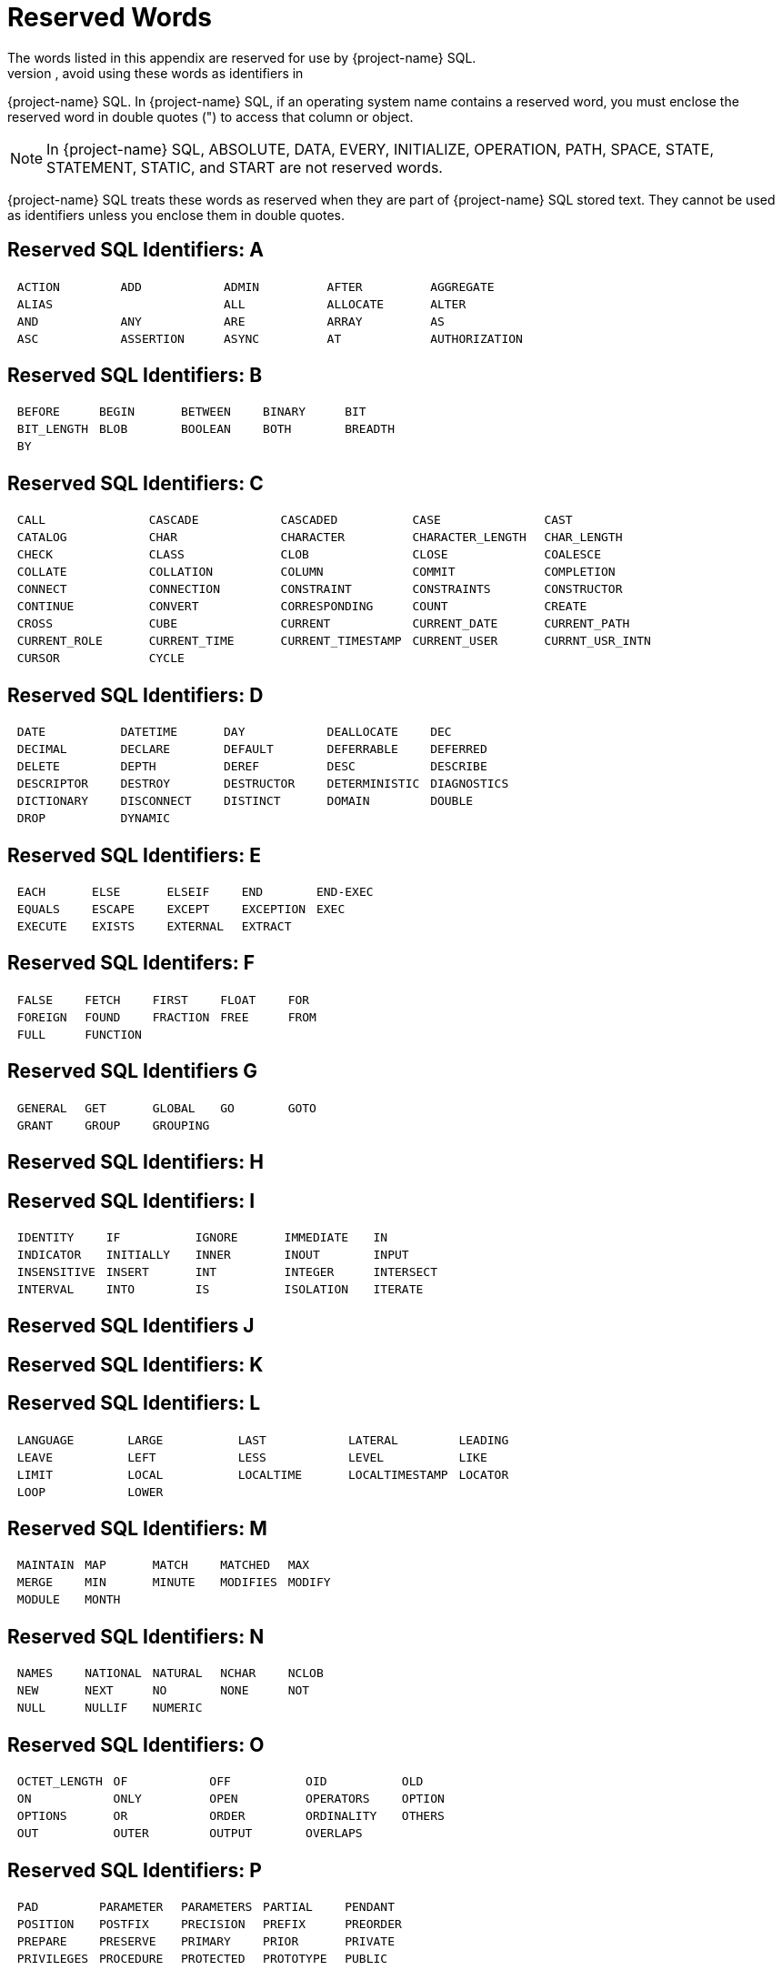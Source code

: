 ////
/**
* @@@ START COPYRIGHT @@@
*
* Licensed to the Apache Software Foundation (ASF) under one
* or more contributor license agreements.  See the NOTICE file
* distributed with this work for additional information
* regarding copyright ownership.  The ASF licenses this file
* to you under the Apache License, Version 2.0 (the
* "License"); you may not use this file except in compliance
* with the License.  You may obtain a copy of the License at
*
*   http://www.apache.org/licenses/LICENSE-2.0
*
* Unless required by applicable law or agreed to in writing,
* software distributed under the License is distributed on an
* "AS IS" BASIS, WITHOUT WARRANTIES OR CONDITIONS OF ANY
* KIND, either express or implied.  See the License for the
* specific language governing permissions and limitations
* under the License.
*
* @@@ END COPYRIGHT @@@
*/
////

[[reserved_words]]
= Reserved Words
The words listed in this appendix are reserved for use by {project-name} SQL.
To prevent syntax errors, avoid using these words as identifiers in
{project-name} SQL. In {project-name} SQL, if an operating system name contains a
reserved word, you must enclose the reserved word in double quotes (")
to access that column or object.

NOTE: In {project-name} SQL, ABSOLUTE, DATA, EVERY, INITIALIZE, OPERATION,
PATH, SPACE, STATE, STATEMENT, STATIC, and START are not reserved words.

{project-name} SQL treats these words as reserved when they are part of
{project-name} SQL stored text. They cannot be used as identifiers unless you
enclose them in double quotes.

[[reserved_sql_identifiers_a]]
== Reserved SQL Identifiers: A


[cols="5*l"]
|===
| ACTION   | ADD   | ADMIN    | AFTER         | AGGREGATE
| ALIAS|   | ALL   | ALLOCATE | ALTER         | AND
| ANY      | ARE   | ARRAY    | AS            | ASC
| ASSERTION| ASYNC | AT       | AUTHORIZATION | AVG
|===


[[reserved_sql_identifiers_b]]
== Reserved SQL Identifiers: B


[cols="5*l"]
|===
| BEFORE     | BEGIN | BETWEEN | BINARY | BIT
| BIT_LENGTH | BLOB  | BOOLEAN | BOTH   | BREADTH
| BY         |       |         |        |
|===

[[reserved_sql_identifiers_c]]
== Reserved SQL Identifiers: C


[cols="5*l"]
|===
| CALL         | CASCADE      | CASCADED          | CASE             | CAST
| CATALOG      | CHAR         | CHARACTER         | CHARACTER_LENGTH | CHAR_LENGTH
| CHECK        | CLASS        | CLOB              | CLOSE            | COALESCE
| COLLATE      | COLLATION    | COLUMN            | COMMIT           | COMPLETION
| CONNECT      | CONNECTION   | CONSTRAINT        | CONSTRAINTS      | CONSTRUCTOR
| CONTINUE     | CONVERT      | CORRESPONDING     | COUNT            | CREATE
| CROSS        | CUBE         | CURRENT           | CURRENT_DATE     | CURRENT_PATH
| CURRENT_ROLE | CURRENT_TIME | CURRENT_TIMESTAMP | CURRENT_USER     | CURRNT_USR_INTN
| CURSOR       | CYCLE        |                   |                  |
|===


[[reserved_sql_identifiers_d]]
== Reserved SQL Identifiers: D

[cols="5*l"]
|===
| DATE       | DATETIME   | DAY        | DEALLOCATE    | DEC
| DECIMAL    | DECLARE    | DEFAULT    | DEFERRABLE    | DEFERRED
| DELETE     | DEPTH      | DEREF      | DESC          | DESCRIBE
| DESCRIPTOR | DESTROY    | DESTRUCTOR | DETERMINISTIC | DIAGNOSTICS
| DICTIONARY | DISCONNECT | DISTINCT   | DOMAIN        | DOUBLE
| DROP       | DYNAMIC    |            |               |
|===


[[reserved_sql_identifiers_e]]
== Reserved SQL Identifiers: E


[cols="5*l"]
|===
| EACH    | ELSE   | ELSEIF   | END       | END-EXEC
| EQUALS  | ESCAPE | EXCEPT   | EXCEPTION | EXEC
| EXECUTE | EXISTS | EXTERNAL | EXTRACT   |
|===


== Reserved SQL Identifers:  F

[cols="5*l"]
|===
| FALSE   | FETCH    | FIRST    | FLOAT | FOR
| FOREIGN | FOUND    | FRACTION | FREE  | FROM
| FULL    | FUNCTION |          |       |
|===


[[reserved_sql_identifiers_g]]
== Reserved SQL Identifiers G

[cols="5*l"]
|===
| GENERAL | GET   | GLOBAL   | GO | GOTO
| GRANT   | GROUP | GROUPING |    |
|===  

[[reserved_sql_identifiers_h]]
== Reserved SQL Identifiers: H

[[reserved_sql_identifiers_i]]
== Reserved SQL Identifiers: I


[cols="5*l"]
|===
| IDENTITY    | IF        | IGNORE | IMMEDIATE | IN
| INDICATOR   | INITIALLY | INNER  | INOUT     | INPUT
| INSENSITIVE | INSERT    | INT    | INTEGER   | INTERSECT
| INTERVAL    | INTO      | IS     | ISOLATION | ITERATE
|===


[[reserved_sql_identifiers_j]]
== Reserved SQL Identifiers J

[[reserved_sql_identifiers_k]]
== Reserved SQL Identifiers: K

[[reserved_sql_identifiers_l]]
== Reserved SQL Identifiers: L

[cols="5*l"]
|===
| LANGUAGE | LARGE | LAST      | LATERAL        | LEADING
| LEAVE    | LEFT  | LESS      | LEVEL          | LIKE
| LIMIT    | LOCAL | LOCALTIME | LOCALTIMESTAMP | LOCATOR
| LOOP     | LOWER |           |                |
|===


[[reserved_sql_identifiers_m]]
== Reserved SQL Identifiers: M

[cols="5*l"]
|===
| MAINTAIN | MAP   | MATCH  | MATCHED  | MAX
| MERGE    | MIN   | MINUTE | MODIFIES | MODIFY
| MODULE   | MONTH |        |          |
|===


[[reserved_sql_identifiers_n]]
== Reserved SQL Identifiers: N

[cols="5*l"]
|===
| NAMES | NATIONAL | NATURAL | NCHAR | NCLOB
| NEW   | NEXT     | NO      | NONE  | NOT
| NULL  | NULLIF   | NUMERIC |       |
|===

[[reserved_sql_identifiers_o]]
== Reserved SQL Identifiers: O

[cols="5*l"]
|===
| OCTET_LENGTH | OF    | OFF    | OID        | OLD
| ON           | ONLY  | OPEN   | OPERATORS  | OPTION
| OPTIONS      | OR    | ORDER  | ORDINALITY | OTHERS
| OUT          | OUTER | OUTPUT | OVERLAPS   |
|===


[[reserved_sql_identifiers_p]]
== Reserved SQL Identifiers: P

[cols="5*l"]
|===
| PAD        | PARAMETER | PARAMETERS | PARTIAL    | PENDANT
| POSITION   | POSTFIX   | PRECISION  | PREFIX    | PREORDER
| PREPARE    | PRESERVE  | PRIMARY    | PRIOR     | PRIVATE
| PRIVILEGES | PROCEDURE | PROTECTED  | PROTOTYPE | PUBLIC
|===


[[reserved_sql_identifiers_q]]
== Reserved SQL Identifiers: Q

[[reserved_sql_identifiers_r]]
== Reserved SQL Identifiers: R

[cols="5*l"]
|===
| READ       | READS       | REAL     | RECURSIVE | REF
| REFERENCES | REFERENCING | RELATIVE | REORG     | REORGANIZE
| REPLACE    | RESIGNAL    | RESTRICT | RESULT    | RETURN
| RETURNS    | REVOKE      | RIGHT    | ROLLBACK  | ROLLUP
| ROUTINE    | ROW         | ROWS     |           |
|===

[[reserved_sql_identifiers_s]]
== Reserved SQL Identifiers: S

[cols="5*l"]
|===
| SAVEPOINT    | SCHEMA         | SCOPE         | SCROLL      | SEARCH
| SECOND       | SECTION        | SELECT        | SENSITIVE   | SESSION
| SESSION_USER | SESSN_USR_INTN | SET           | SETS        | SIGNAL
| SIMILAR      | SIZE           | SMALLINT      | SOME        | SPECIFIC
| SPECIFICTYPE | SQL            | SQL_CHAR      | SQL_DATE    | SQL_DECIMAL
| SQL_DOUBLE   | SQL_FLOAT      | SQL_INT       | SQL_INTEGER | SQL_REAL
| SQL_SMALLINT | SQL_TIME       | SQL_TIMESTAMP | SQL_VARCHAR | SQLCODE
| SQLERROR     | SQLEXCEPTION   | SQLSTATE      | SQLWARNING  | STRUCTURE
| SUBSTRING    | SUM            | SYNONYM       | SYSTEM_USER |
|===


[[reserved_sql_identifiers_t]]
== Reserved SQL Identifiers: T

[cols="5*l"]
|===
| TABLE           | TEMPORARY | TERMINATE | TEST        | THAN
| THEN            | THERE     | TIME      | TIMESTAMP   | TIMEZONE_HOUR
| TIMEZONE_MINUTE | TO        | TRAILING  | TRANSACTION | TRANSLATE
| TRANSLATION     | TRANSPOSE | TREAT     | TRIGGER     | TRIM
| TRUE            |           |           |             |
|===

[[reserved_sql_identifiers_u]]
== Reserved SQL Identifiers: U

[cols="5*l"]
|===
| UNDER  | UNION | UNIQUE  | UNKNOWN | UNNEST
| UPDATE | UPPER | UPSHIFT | USAGE   | USER
| USING  |       |         |         |
|===

[[reserved_sql_identifiers_v]]
== Reserved SQL Identifiers: V

[cols="5*l"]
|===
| VALUE | VALUES  | VARCHAR | VARIABLE | VARYING
| VIEW  | VIRTUAL | VISIBLE |          |
|===

[[reserved_sql_identifiers_w]]
== Reserved SQL Identifiers: W

[cols="5*l"]
|===
| WAIT | WHEN    | WHENEVER | WHERE | WHILE
| WITH | WITHOUT | WORK     | WRITE |
|===


[[reserved_sql_identifiers_y]]
== Reserved SQL Identifiers Y

[[reserved_sql_identifiers_z]]
== Reserved SQL Identifiers: Z


